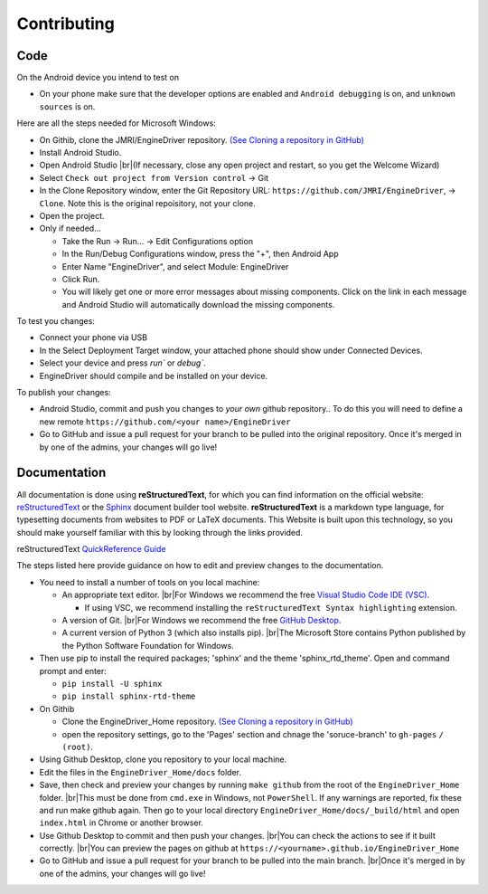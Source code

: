 *******************************************
Contributing
*******************************************

.. |br| raw:: html

   <br />

----
Code
----

On the Android device you intend to test on

* On your phone make sure that the developer options are enabled and ``Android debugging`` is on, and ``unknown sources`` is on.

Here are all the steps needed for Microsoft Windows:

* On Githib, clone the JMRI/EngineDriver repository. `(See Cloning a repository in GitHub) <https://help.github.com/en/github/creating-cloning-and-archiving-repositories/cloning-a-repository>`_ 
* Install Android Studio.
* Open Android Studio |br|\ (If necessary, close any open project and restart, so you get the Welcome Wizard)
* Select ``Check out project from Version control`` -> Git
* In the Clone Repository window, enter the Git Repository URL: ``https://github.com/JMRI/EngineDriver``, -> ``Clone``.  Note this is the original repoisitory, not your clone.
* Open the project. 
* Only if needed...

  * Take the Run -> Run... -> Edit Configurations option
  * In the Run/Debug Configurations window, press the "+", then Android App
  * Enter Name "EngineDriver", and select Module: EngineDriver
  * Click Run.
  * You will likely get one or more error messages about missing components. Click on the link in each message and Android Studio will automatically download the missing components.

To test you changes:

* Connect your phone via USB
* In the Select Deployment Target window, your attached phone should show under Connected Devices.
* Select your device and press `run`` or `debug``.
* EngineDriver should compile and be installed on your device.

To publish your changes:

* Android Studio, commit and push you changes to *your own* github repository.. To do this you will need to define a new remote ``https://github.com/<your name>/EngineDriver``
* Go to GitHub and issue a pull request for your branch to be pulled into the original repository. Once it's merged in by one of the admins, your changes will go live!


-------------
Documentation
-------------

All documentation is done using **reStructuredText**, for which you can find information on the official website: `reStructuredText <https://docutils.sourceforge.io/rst.html>`_
or the `Sphinx <https://www.sphinx-doc.org/en/master/usage/restructuredtext/basics.html>`_ document builder tool website.
**reStructuredText** is a markdown type language, for typesetting documents from websites to PDF or LaTeX documents. 
This Website is built upon this technology, so you should make yourself familiar with this by looking through the links provided.

reStructuredText `QuickReference Guide <https://docutils.sourceforge.io/docs/user/rst/quickref.html>`_ 

The steps listed here provide guidance on how to edit and preview changes to the documentation.

* You need to install a number of tools on you local machine:
 
  * An appropriate text editor. |br|\ For Windows we recommend the free `Visual Studio Code IDE (VSC) <https://code.visualstudio.com/>`_. 

    * If using VSC, we recommend installing the ``reStructuredText Syntax highlighting`` extension.

  * A version of Git. |br|\ For Windows we recommend the free `GitHub Desktop <https://desktop.github.com/>`_.
  * A current version of Python 3 (which also installs pip). |br|\ The Microsoft Store contains Python published by the Python Software Foundation for Windows. 

* Then use pip to install the required packages; 'sphinx' and the theme 'sphinx_rtd_theme'.  Open and command prompt and enter: 
  
  * ``pip install -U sphinx``
  * ``pip install sphinx-rtd-theme``
  
* On Githib

  * Clone the EngineDriver_Home repository. `(See Cloning a repository in GitHub) <https://help.github.com/en/github/creating-cloning-and-archiving-repositories/cloning-a-repository>`_ 
  * open the repository settings, go to the 'Pages' section and chnage the 'soruce-branch' to ``gh-pages`` ``/ (root)``.

* Using Github Desktop, clone you repository to your local machine.
* Edit the files in the ``EngineDriver_Home/docs`` folder. 
* Save, then check and preview your changes by running ``make github`` from the root of the ``EngineDriver_Home`` folder. |br|\ This must be done from ``cmd.exe`` in Windows, not ``PowerShell``. If any warnings are reported, fix these and run make github again. Then go to your local directory ``EngineDriver_Home/docs/_build/html`` and open ``index.html`` in Chrome or another browser.  
* Use Github Desktop to commit and then push your changes. |br|\ You can check the actions to see if it built correctly. |br|\ You can preview the pages on github at ``https://<yourname>.github.io/EngineDriver_Home``
* Go to GitHub and issue a pull request for your branch to be pulled into the main branch. |br|\ Once it's merged in by one of the admins, your changes will go live!
